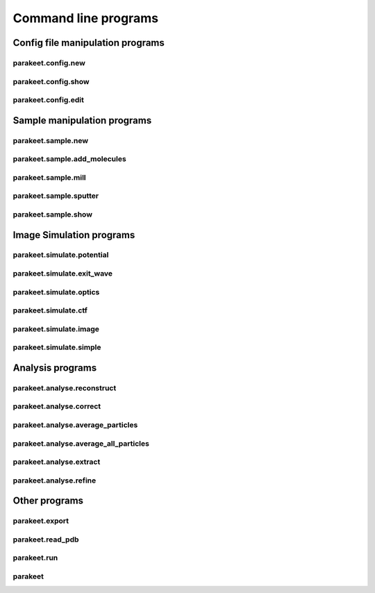 Command line programs
=====================

Config file manipulation programs
---------------------------------

parakeet.config.new
^^^^^^^^^^^^^^^^^^^

.. argparse::
   :module: parakeet.command_line.config._new
   :func: get_parser
   :prog: parakeet.config.new

parakeet.config.show
^^^^^^^^^^^^^^^^^^^^

.. argparse::
   :module: parakeet.command_line.config._show
   :func: get_parser
   :prog: parakeet.config.show

parakeet.config.edit
^^^^^^^^^^^^^^^^^^^^

.. argparse::
   :module: parakeet.command_line.config._edit
   :func: get_parser
   :prog: parakeet.config.edit

Sample manipulation programs
----------------------------

parakeet.sample.new
^^^^^^^^^^^^^^^^^^^

.. argparse::
   :module: parakeet.command_line.sample._new
   :func: get_parser
   :prog: parakeet.sample.new

parakeet.sample.add_molecules
^^^^^^^^^^^^^^^^^^^^^^^^^^^^^

.. argparse::
   :module: parakeet.command_line.sample._add_molecules
   :func: get_parser
   :prog: parakeet.sample.add_molecules

parakeet.sample.mill
^^^^^^^^^^^^^^^^^^^^

.. argparse::
   :module: parakeet.command_line.sample._mill
   :func: get_parser
   :prog: parakeet.sample.mill

parakeet.sample.sputter
^^^^^^^^^^^^^^^^^^^^^^^

.. argparse::
   :module: parakeet.command_line.sample._sputter
   :func: get_parser
   :prog: parakeet.sample.sputter

parakeet.sample.show
^^^^^^^^^^^^^^^^^^^^

.. argparse::
   :module: parakeet.command_line.sample._show
   :func: get_parser
   :prog: parakeet.sample.show


Image Simulation programs
-------------------------

parakeet.simulate.potential
^^^^^^^^^^^^^^^^^^^^^^^^^^^

.. argparse::
   :module: parakeet.command_line.simulate._potential
   :func: get_parser
   :prog: parakeet.simulate.potential

parakeet.simulate.exit_wave
^^^^^^^^^^^^^^^^^^^^^^^^^^^

.. argparse::
   :module: parakeet.command_line.simulate._exit_wave
   :func: get_parser
   :prog: parakeet.simulate.exit_wave

parakeet.simulate.optics
^^^^^^^^^^^^^^^^^^^^^^^^

.. argparse::
   :module: parakeet.command_line.simulate._optics
   :func: get_parser
   :prog: parakeet.simulate.optics

parakeet.simulate.ctf
^^^^^^^^^^^^^^^^^^^^^

.. argparse::
   :module: parakeet.command_line.simulate._ctf
   :func: get_parser
   :prog: parakeet.simulate.ctf

parakeet.simulate.image
^^^^^^^^^^^^^^^^^^^^^^^

.. argparse::
   :module: parakeet.command_line.simulate._image
   :func: get_parser
   :prog: parakeet.simulate.image

parakeet.simulate.simple
^^^^^^^^^^^^^^^^^^^^^^^^

.. argparse::
   :module: parakeet.command_line.simulate._simple
   :func: get_parser
   :prog: parakeet.simulate.simple


Analysis programs
-----------------

parakeet.analyse.reconstruct
^^^^^^^^^^^^^^^^^^^^^^^^^^^^

.. argparse::
   :module: parakeet.command_line.analyse._reconstruct
   :func: get_parser
   :prog: parakeet.analyse.reconstruct

parakeet.analyse.correct
^^^^^^^^^^^^^^^^^^^^^^^^

.. argparse::
   :module: parakeet.command_line.analyse._correct
   :func: get_parser
   :prog: parakeet.analyse.correct

parakeet.analyse.average_particles
^^^^^^^^^^^^^^^^^^^^^^^^^^^^^^^^^^

.. argparse::
   :module: parakeet.command_line.analyse._average_particles
   :func: get_parser
   :prog: parakeet.analyse.average_particles

parakeet.analyse.average_all_particles
^^^^^^^^^^^^^^^^^^^^^^^^^^^^^^^^^^^^^^

.. argparse::
   :module: parakeet.command_line.analyse._average_all_particles
   :func: get_parser
   :prog: parakeet.analyse.average_all_particles

parakeet.analyse.extract
^^^^^^^^^^^^^^^^^^^^^^^^

.. argparse::
   :module: parakeet.command_line.analyse._extract
   :func: get_parser
   :prog: parakeet.analyse.extract


parakeet.analyse.refine
^^^^^^^^^^^^^^^^^^^^^^^

.. argparse::
   :module: parakeet.command_line.analyse._refine
   :func: get_parser
   :prog: parakeet.analyse.refine


Other programs
--------------

parakeet.export
^^^^^^^^^^^^^^^

.. argparse::
   :module: parakeet.command_line._export
   :func: get_parser
   :prog: parakeet.export

parakeet.read_pdb
^^^^^^^^^^^^^^^^^

.. argparse::
   :module: parakeet.command_line._read_pdb
   :func: get_parser
   :prog: parakeet.read_pdb

parakeet.run
^^^^^^^^^^^^

.. argparse::
   :module: parakeet.command_line._run
   :func: get_parser
   :prog: parakeet.run

parakeet
^^^^^^^^

.. argparse::
   :module: parakeet.command_line._main
   :func: get_parser
   :prog: parakeet
